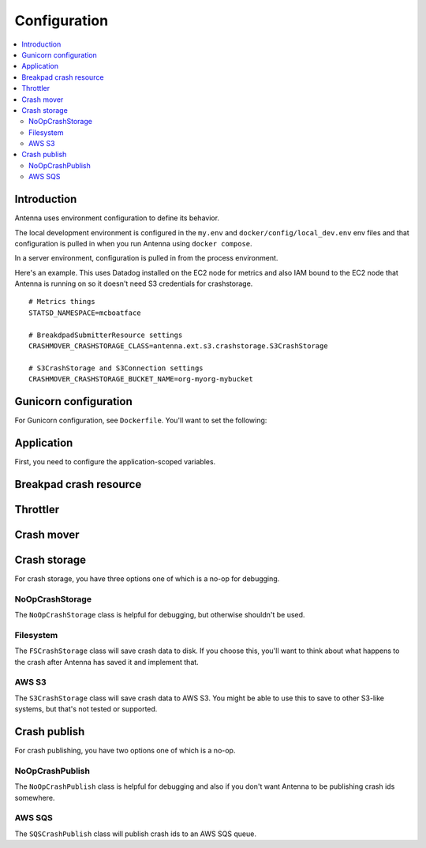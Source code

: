 =============
Configuration
=============

.. contents::
   :local:


Introduction
============

Antenna uses environment configuration to define its behavior.

The local development environment is configured in the ``my.env`` and
``docker/config/local_dev.env`` env files and that configuration is pulled in
when you run Antenna using ``docker compose``.

In a server environment, configuration is pulled in from the process environment.

Here's an example. This uses Datadog installed on the EC2 node for metrics and
also IAM bound to the EC2 node that Antenna is running on so it doesn't need S3
credentials for crashstorage.

::

    # Metrics things
    STATSD_NAMESPACE=mcboatface

    # BreakdpadSubmitterResource settings
    CRASHMOVER_CRASHSTORAGE_CLASS=antenna.ext.s3.crashstorage.S3CrashStorage

    # S3CrashStorage and S3Connection settings
    CRASHMOVER_CRASHSTORAGE_BUCKET_NAME=org-myorg-mybucket


Gunicorn configuration
======================

For Gunicorn configuration, see ``Dockerfile``. You'll want to set the
following:

.. everett:option:: GUNICORN_WORKERS
   :parser: str
   :default: "1"

   The number of Antenna processes to spin off. We use 2x+1 where x is the
   number of processors on the machine we're using.

   This is the ``workers`` Gunicorn configuration setting.

   https://docs.gunicorn.org/en/stable/settings.html#workers

   This is used in
   `bin/run_web.sh <https://github.com/mozilla-services/antenna/blob/main/bin/run_web.sh>`_.


.. everett:option:: GUNICORN_WORKER_CONNECTIONS
   :parser: str
   :default: "4"

   This is the number of coroutines to spin off to handle incoming HTTP
   connections (crash reports). Gunicorn's default is 1000. That's what we use
   in production.

   Note that the Antenna heartbeat insinuates itself into this coroutine pool,
   so you need 2 at a bare minimum.

   This is the ``worker-connections`` Gunicorn configuration setting.

   https://docs.gunicorn.org/en/stable/settings.html#worker-connections

   This is used in
   `bin/run_web.sh <https://github.com/mozilla-services/antenna/blob/main/bin/run_web.sh>`_.


.. everett:option:: GUNICORN_WORKER_CLASS
   :parser: str
   :default: "gevent"

   This has to be set to ``gevent``. Antenna does some ``GeventWorker``
   specific things and won't work with anything else.

   This is the ``worker-class`` Gunicorn configuration setting.

   https://docs.gunicorn.org/en/stable/settings.html#worker-class

   This is used in
   `bin/run_web.sh <https://github.com/mozilla-services/antenna/blob/main/bin/run_web.sh>`_.


.. everett:option:: GUNICORN_MAX_REQUESTS
   :parser: str
   :default: "0"

   If set to 0, this does nothing.

   For a value greater than 0, the maximum number of requests for the worker to
   serve before Gunicorn restarts the worker.

   This is the ``ma-requests`` Gunicorn configuration setting.

   https://docs.gunicorn.org/en/stable/settings.html#max-requests

   This is used in
   `bin/run_web.sh <https://github.com/mozilla-services/antenna/blob/main/bin/run_web.sh>`_.


.. everett:option:: GUNICORN_MAX_REQUESTS_JITTER
   :parser: str
   :default: "0"

   Maximum jitter to add to ``GUNICORN_MAX_REQUESTS`` setting.

   This is the ``ma-requests-jitter`` Gunicorn configuration setting.

   https://docs.gunicorn.org/en/stable/settings.html#max-requests-jitter

   This is used in
   `bin/run_web.sh <https://github.com/mozilla-services/antenna/blob/main/bin/run_web.sh>`_.


.. everett:option:: CMD_PREFIX
   :default: ""

   Specifies a command prefix to run the Gunicorn process in.

   This is used in
   `bin/run_web.sh <https://github.com/mozilla-services/antenna/blob/main/bin/run_web.sh>`_.


Application
===========

First, you need to configure the application-scoped variables.

.. autocomponentconfig:: antenna.app.AntennaApp
   :hide-name:
   :case: upper
   :show-table:

   These are defaults appropriate for a server environment, so you may not have
   to configure any of this.


Breakpad crash resource
=======================

.. autocomponentconfig:: antenna.breakpad_resource.BreakpadSubmitterResource
   :show-docstring:
   :case: upper
   :namespace: breakpad
   :show-table:


Throttler
=========

.. autocomponentconfig:: antenna.throttler.Throttler
   :show-docstring:
   :case: upper
   :namespace: breakpad_throttler
   :show-table:


Crash mover
===========

.. autocomponentconfig:: antenna.crashmover.CrashMover
   :show-docstring:
   :case: upper
   :namespace: crashmover
   :show-table:


Crash storage
=============

For crash storage, you have three options one of which is a no-op for debugging.


NoOpCrashStorage
----------------

The ``NoOpCrashStorage`` class is helpful for debugging, but otherwise shouldn't
be used.

.. autocomponentconfig:: antenna.ext.crashstorage_base.NoOpCrashStorage
   :show-docstring:
   :case: upper
   :show-table:


Filesystem
----------

The ``FSCrashStorage`` class will save crash data to disk. If you choose this,
you'll want to think about what happens to the crash after Antenna has saved it
and implement that.

.. autocomponentconfig:: antenna.ext.fs.crashstorage.FSCrashStorage
   :show-docstring:
   :case: upper
   :namespace: crashmover_crashstorage
   :show-table:

   When set as the CrashMover crashstorage class, configuration
   for this class is in the ``CRASHMOVER_CRASHSTORAGE`` namespace.

   Example::

       CRASHMOVER_CRASHSTORAGE_FS_ROOT=/tmp/whatever


AWS S3
------

The ``S3CrashStorage`` class will save crash data to AWS S3. You might be able
to use this to save to other S3-like systems, but that's not tested or
supported.

.. autocomponentconfig:: antenna.ext.s3.connection.S3Connection
   :show-docstring:
   :case: upper
   :namespace: crashmover_crashstorage
   :show-table:

   When set as the CrashMover crashstorage class, configuration
   for this class is in the ``CRASHMOVER_CRASHSTORAGE`` namespace.

   Example::

       CRASHMOVER_CRASHSTORAGE_BUCKET_NAME=mybucket
       CRASHMOVER_CRASHSTORAGE_REGION=us-west-2
       CRASHMOVER_CRASHSTORAGE_ACCESS_KEY=somethingsomething
       CRASHMOVER_CRASHSTORAGE_SECRET_ACCESS_KEY=somethingsomething


.. autocomponentconfig:: antenna.ext.s3.crashstorage.S3CrashStorage
   :show-docstring:
   :case: upper
   :namespace: crashmover_crashstorage

   When set as the CrashMover crashstorage class, configuration
   for this class is in the ``CRASHMOVER_CRASHSTORAGE`` namespace.

   Generally, if the default connection class is fine, you don't need to do any
   configuration here.


Crash publish
=============

For crash publishing, you have two options one of which is a no-op.

NoOpCrashPublish
----------------

The ``NoOpCrashPublish`` class is helpful for debugging and also if you don't
want Antenna to be publishing crash ids somewhere.

.. autocomponentconfig:: antenna.ext.crashpublish_base.NoOpCrashPublish
   :show-docstring:
   :case: upper


AWS SQS
-------

The ``SQSCrashPublish`` class will publish crash ids to an AWS SQS queue.

.. autocomponentconfig:: antenna.ext.sqs.crashpublish.SQSCrashPublish
   :show-docstring:
   :case: upper
   :namespace: crashmover_crashpublish
   :show-table:

   When set as the CrashMover crashpublish class, configuration
   for this class is in the ``CRASHMOVER_CRASHPUBLISH`` namespace.
